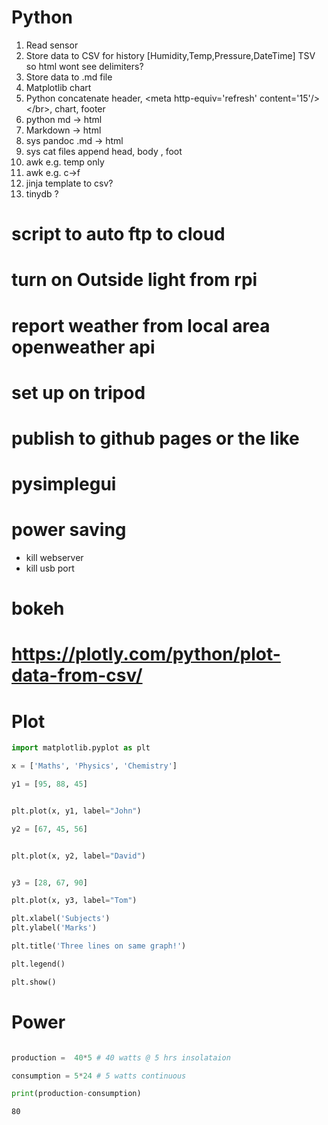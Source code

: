 #+STARTUP: showall

* Python
1. Read sensor
2. Store data to CSV for history  [Humidity,Temp,Pressure,DateTime]  TSV so html wont see delimiters?
3. Store data to .md file
4. Matplotlib chart
5. Python concatenate header, <meta http-equiv='refresh' content='15'/> </br>, chart, footer
6. python md -> html
7. Markdown -> html
8. sys pandoc .md -> html
9. sys cat files append head, body , foot
10. awk e.g. temp only
11. awk e.g. c->f
12. jinja template to csv?
13. tinydb ?

* script to auto ftp to cloud

* turn on Outside light from rpi

* report weather from local area openweather api

* set up on tripod

* publish to github pages or the like

* pysimplegui



* power saving

- kill webserver
- kill usb port

* bokeh
* https://plotly.com/python/plot-data-from-csv/

* Plot
#+NAME: Plot
#+BEGIN_SRC python :results replace  :file plotimage.png
import matplotlib.pyplot as plt

x = ['Maths', 'Physics', 'Chemistry']

y1 = [95, 88, 45]


plt.plot(x, y1, label="John")

y2 = [67, 45, 56]


plt.plot(x, y2, label="David")


y3 = [28, 67, 90]

plt.plot(x, y3, label="Tom")

plt.xlabel('Subjects')
plt.ylabel('Marks')

plt.title('Three lines on same graph!')

plt.legend()

plt.show()
#+END_SRC

#+RESULTS: Plot
[[file:plotimage.png]]


* Power
#+NAME: Power
#+BEGIN_SRC python :results output

production =  40*5 # 40 watts @ 5 hrs insolataion

consumption = 5*24 # 5 watts continuous

print(production-consumption)

#+END_SRC

#+RESULTS: Power
: 80



